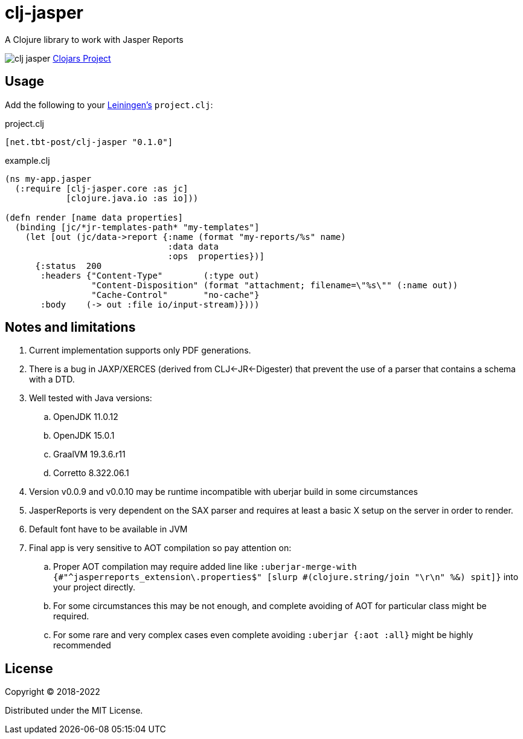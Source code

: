 = clj-jasper

A Clojure library to work with Jasper Reports

image:https://img.shields.io/clojars/v/net.tbt-post/clj-jasper.svg[]
https://clojars.org/net.tbt-post/clj-jasper[Clojars Project]

== Usage

Add the following to your http://github.com/technomancy/leiningen[Leiningen's] `project.clj`:

.project.clj
[source,clojure]
----
[net.tbt-post/clj-jasper "0.1.0"]
----

.example.clj
[source, clojure]
----
(ns my-app.jasper
  (:require [clj-jasper.core :as jc]
            [clojure.java.io :as io]))

(defn render [name data properties]
  (binding [jc/*jr-templates-path* "my-templates"]
    (let [out (jc/data->report {:name (format "my-reports/%s" name)
                                :data data
                                :ops  properties})]
      {:status  200
       :headers {"Content-Type"        (:type out)
                 "Content-Disposition" (format "attachment; filename=\"%s\"" (:name out))
                 "Cache-Control"       "no-cache"}
       :body    (-> out :file io/input-stream)})))
----

== Notes and limitations

. Current implementation supports only PDF generations.
. There is a bug in JAXP/XERCES (derived from CLJ<-JR<-Digester) that prevent the use of a parser that contains a schema with a DTD.
. Well tested with Java versions:
.. OpenJDK 11.0.12
.. OpenJDK 15.0.1
.. GraalVM 19.3.6.r11
.. Corretto 8.322.06.1
. Version v0.0.9 and v0.0.10 may be runtime incompatible with uberjar build in some circumstances
. JasperReports is very dependent on the SAX parser and requires at least a basic X setup on the server in order to render.
. Default font have to be available in JVM
. Final app is very sensitive to AOT compilation so pay attention on:
.. Proper AOT compilation may require added line like `:uberjar-merge-with {#"^jasperreports_extension\.properties$" [slurp #(clojure.string/join "\r\n" %&) spit]}` into your project directly.
.. For some circumstances this may be not enough, and complete avoiding of AOT for particular class might be required.
.. For some rare and very complex cases even complete avoiding `:uberjar {:aot :all}` might be highly recommended

== License

Copyright &copy; 2018-2022

Distributed under the MIT License.
